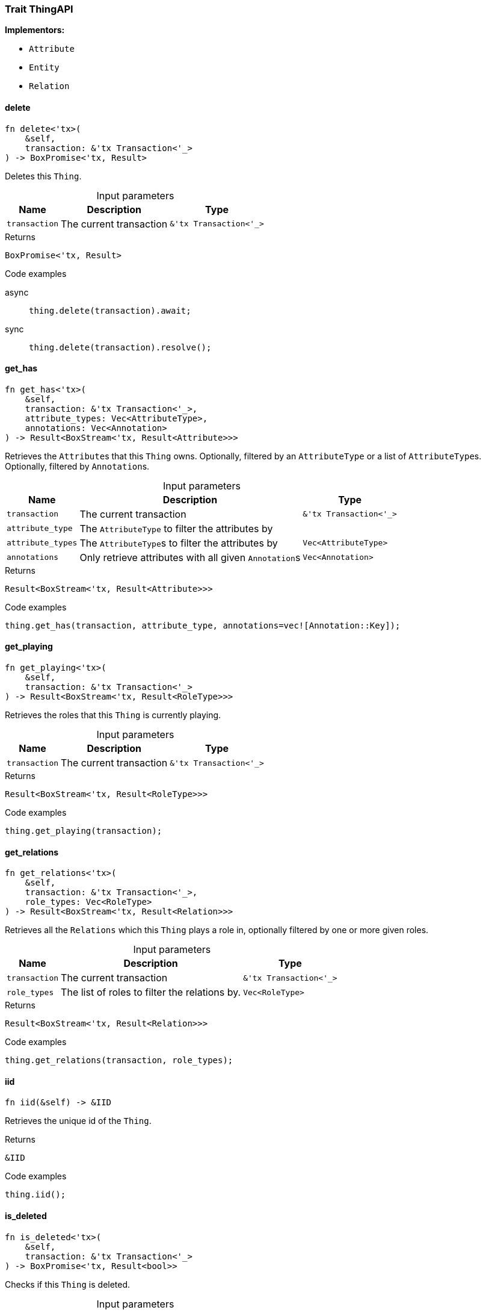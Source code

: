 [#_trait_ThingAPI]
=== Trait ThingAPI

*Implementors:*

* `Attribute`
* `Entity`
* `Relation`

// tag::methods[]
[#_trait_ThingAPI_delete__transaction_'tx_Transaction_'__]
==== delete

[source,rust]
----
fn delete<'tx>(
    &self,
    transaction: &'tx Transaction<'_>
) -> BoxPromise<'tx, Result>
----

Deletes this ``Thing``.

[caption=""]
.Input parameters
[cols="~,~,~"]
[options="header"]
|===
|Name |Description |Type
a| `transaction` a| The current transaction a| `&'tx Transaction<'_>`
|===

[caption=""]
.Returns
[source,rust]
----
BoxPromise<'tx, Result>
----

[caption=""]
.Code examples
[tabs]
====
async::
+
--
[source,rust]
----
thing.delete(transaction).await;
----

--

sync::
+
--
[source,rust]
----
thing.delete(transaction).resolve();
----

--
====

[#_trait_ThingAPI_get_has__transaction_'tx_Transaction_'____attribute_type__attribute_types_Vec_AttributeType___annotations_Vec_Annotation_]
==== get_has

[source,rust]
----
fn get_has<'tx>(
    &self,
    transaction: &'tx Transaction<'_>,
    attribute_types: Vec<AttributeType>,
    annotations: Vec<Annotation>
) -> Result<BoxStream<'tx, Result<Attribute>>>
----

Retrieves the ``Attribute``s that this ``Thing`` owns. Optionally, filtered by an ``AttributeType`` or a list of ``AttributeType``s. Optionally, filtered by ``Annotation``s.

[caption=""]
.Input parameters
[cols="~,~,~"]
[options="header"]
|===
|Name |Description |Type
a| `transaction` a| The current transaction a| `&'tx Transaction<'_>`
a| `attribute_type` a| The ``AttributeType`` to filter the attributes by a| 
a| `attribute_types` a| The ``AttributeType``s to filter the attributes by a| `Vec<AttributeType>`
a| `annotations` a| Only retrieve attributes with all given ``Annotation``s a| `Vec<Annotation>`
|===

[caption=""]
.Returns
[source,rust]
----
Result<BoxStream<'tx, Result<Attribute>>>
----

[caption=""]
.Code examples
[source,rust]
----
thing.get_has(transaction, attribute_type, annotations=vec![Annotation::Key]);
----

[#_trait_ThingAPI_get_playing__transaction_'tx_Transaction_'__]
==== get_playing

[source,rust]
----
fn get_playing<'tx>(
    &self,
    transaction: &'tx Transaction<'_>
) -> Result<BoxStream<'tx, Result<RoleType>>>
----

Retrieves the roles that this ``Thing`` is currently playing.

[caption=""]
.Input parameters
[cols="~,~,~"]
[options="header"]
|===
|Name |Description |Type
a| `transaction` a| The current transaction a| `&'tx Transaction<'_>`
|===

[caption=""]
.Returns
[source,rust]
----
Result<BoxStream<'tx, Result<RoleType>>>
----

[caption=""]
.Code examples
[source,rust]
----
thing.get_playing(transaction);
----

[#_trait_ThingAPI_get_relations__transaction_'tx_Transaction_'____role_types_Vec_RoleType_]
==== get_relations

[source,rust]
----
fn get_relations<'tx>(
    &self,
    transaction: &'tx Transaction<'_>,
    role_types: Vec<RoleType>
) -> Result<BoxStream<'tx, Result<Relation>>>
----

Retrieves all the ``Relations`` which this ``Thing`` plays a role in, optionally filtered by one or more given roles.

[caption=""]
.Input parameters
[cols="~,~,~"]
[options="header"]
|===
|Name |Description |Type
a| `transaction` a| The current transaction a| `&'tx Transaction<'_>`
a| `role_types` a| The list of roles to filter the relations by. a| `Vec<RoleType>`
|===

[caption=""]
.Returns
[source,rust]
----
Result<BoxStream<'tx, Result<Relation>>>
----

[caption=""]
.Code examples
[source,rust]
----
thing.get_relations(transaction, role_types);
----

[#_trait_ThingAPI_iid__]
==== iid

[source,rust]
----
fn iid(&self) -> &IID
----

Retrieves the unique id of the ``Thing``.

[caption=""]
.Returns
[source,rust]
----
&IID
----

[caption=""]
.Code examples
[source,rust]
----
thing.iid();
----

[#_trait_ThingAPI_is_deleted__transaction_'tx_Transaction_'__]
==== is_deleted

[source,rust]
----
fn is_deleted<'tx>(
    &self,
    transaction: &'tx Transaction<'_>
) -> BoxPromise<'tx, Result<bool>>
----

Checks if this ``Thing`` is deleted.

[caption=""]
.Input parameters
[cols="~,~,~"]
[options="header"]
|===
|Name |Description |Type
a| `transaction` a| The current transaction a| `&'tx Transaction<'_>`
|===

[caption=""]
.Returns
[source,rust]
----
BoxPromise<'tx, Result<bool>>
----

[caption=""]
.Code examples
[tabs]
====
async::
+
--
[source,rust]
----
thing.is_deleted(transaction).await;
----

--

sync::
+
--
[source,rust]
----
thing.is_deleted(transaction).resolve();
----

--
====

[#_trait_ThingAPI_is_inferred__]
==== is_inferred

[source,rust]
----
fn is_inferred(&self) -> bool
----

Checks if this ``Thing`` is inferred by a [Reasoning Rule].

[caption=""]
.Returns
[source,rust]
----
bool
----

[caption=""]
.Code examples
[source,rust]
----
thing.is_inferred();
----

[#_trait_ThingAPI_set_has__transaction_'tx_Transaction_'____attribute_Attribute]
==== set_has

[source,rust]
----
fn set_has<'tx>(
    &self,
    transaction: &'tx Transaction<'_>,
    attribute: Attribute
) -> BoxPromise<'tx, Result>
----

Assigns an ``Attribute`` to be owned by this ``Thing``.

[caption=""]
.Input parameters
[cols="~,~,~"]
[options="header"]
|===
|Name |Description |Type
a| `transaction` a| The current transaction a| `&'tx Transaction<'_>`
a| `attribute` a| The ``Attribute`` to be owned by this ``Thing``. a| `Attribute`
|===

[caption=""]
.Returns
[source,rust]
----
BoxPromise<'tx, Result>
----

[caption=""]
.Code examples
[tabs]
====
async::
+
--
[source,rust]
----
thing.set_has(transaction, attribute).await;
----

--

sync::
+
--
[source,rust]
----
thing.set_has(transaction, attribute).resolve();
----

--
====

[#_trait_ThingAPI_unset_has__transaction_'tx_Transaction_'____attribute_Attribute]
==== unset_has

[source,rust]
----
fn unset_has<'tx>(
    &self,
    transaction: &'tx Transaction<'_>,
    attribute: Attribute
) -> BoxPromise<'tx, Result>
----

Unassigns an ``Attribute`` from this ``Thing``.

[caption=""]
.Input parameters
[cols="~,~,~"]
[options="header"]
|===
|Name |Description |Type
a| `transaction` a| The current transaction a| `&'tx Transaction<'_>`
a| `attribute` a| The ``Attribute`` to be disowned from this ``Thing``. a| `Attribute`
|===

[caption=""]
.Returns
[source,rust]
----
BoxPromise<'tx, Result>
----

[caption=""]
.Code examples
[tabs]
====
async::
+
--
[source,rust]
----
thing.unset_has(transaction, attribute).await;
----

--

sync::
+
--
[source,rust]
----
thing.unset_has(transaction, attribute).resolve();
----

--
====

// end::methods[]

